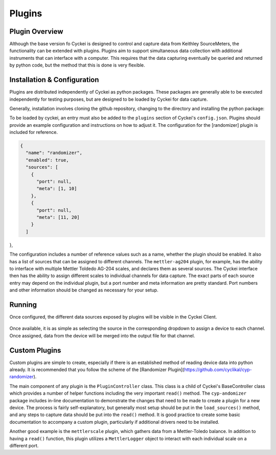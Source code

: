 Plugins
=======

.. _Host System Setup:

Plugin Overview
---------------
Although the base version fo Cyckei is designed to control and capture data from Keithley SourceMeters, the functionality can be extended with plugins.
Plugins aim to support simultaneous data collection with additional instruments that can interface with a computer.
This requires that the data capturing eventually be queried and returned by python code, but the method that this is done is very flexible.

Installation & Configuration
----------------------------
Plugins are distributed independently of Cyckei as python packages.
These packages are generally able to be executed independently for testing purposes, but are designed to be loaded by Cyckei for data capture.

Generally, installation involves cloning the github repository, changing to the directory and installing the python package:

.. code-block: python

  git clone https://github.com/cyclikal/cyp-[package].git
  cd ./cyp-[package]
  python setup.py install

To be loaded by cyckei, an entry must also be added to the ``plugins`` section of Cyckei's ``config.json``.
Plugins should provide an example configuration and instructions on how to adjust it.
The configuration for the [randomizer] plugin is included for reference.

.. code-block:: json

  {
    "name": "randomizer",
    "enabled": true,
    "sources": [
      {
        "port": null,
        "meta": [1, 10]
      },
      {
        "port": null,
        "meta": [11, 20]
      }
    ]
},

The configuration includes a number of reference values such as a name, whether the plugin should be enabled.
It also has a list of sources that can be assigned to different channels.
The ``mettler-ag204`` plugin, for example, has the ability to interface with multiple Mettler Toldedo AG-204 scales, and declares them as several sources.
The Cyckei interface then has the ability to assign different scales to individual channels for data capture.
The exact parts of each source entry may depend on the individual plugin, but a port number and meta information are pretty standard.
Port numbers and other information should be changed as necessary for your setup.


Running
-------
Once configured, the different data sources exposed by plugins will be visible in the Cyckei Client.

.. figure:: _static/images/plugins.png

Once available, it is as simple as selecting the source in the corresponding dropdown to assign a device to each channel.
Once assigned, data from the device will be merged into the output file for that channel.

Custom Plugins
--------------
Custom plugins are simple to create, especially if there is an established method of reading device data into python already.
It is recommended that you follow the scheme of the [Randomizer Plugin](https://github.com/cyclikal/cyp-randomizer).

The main component of any plugin is the ``PluginController`` class.
This class is a child of Cyckei's BaseController class which provides a number of helper functions including the very important ``read()`` method.
The ``cyp-andomizer`` package includes in-line documentation to demonstrate the changes that need to be made to create a plugin for a new device.
The process is fairly self-explanatory, but generally most setup should be put in the ``load_sources()`` method, and any steps to capture data should be put into the ``read()`` method.
It is good practice to create some basic documentation to accompany a custom plugin, particularly if additional drivers need to be installed.

Another good example is the ``mettlerscale`` plugin, which gathers data from a Mettler-Toledo balance.
In addition to having a ``read()`` function, this plugin utilizes a ``MettlerLogger`` object to interact with each individual scale on a different port.
